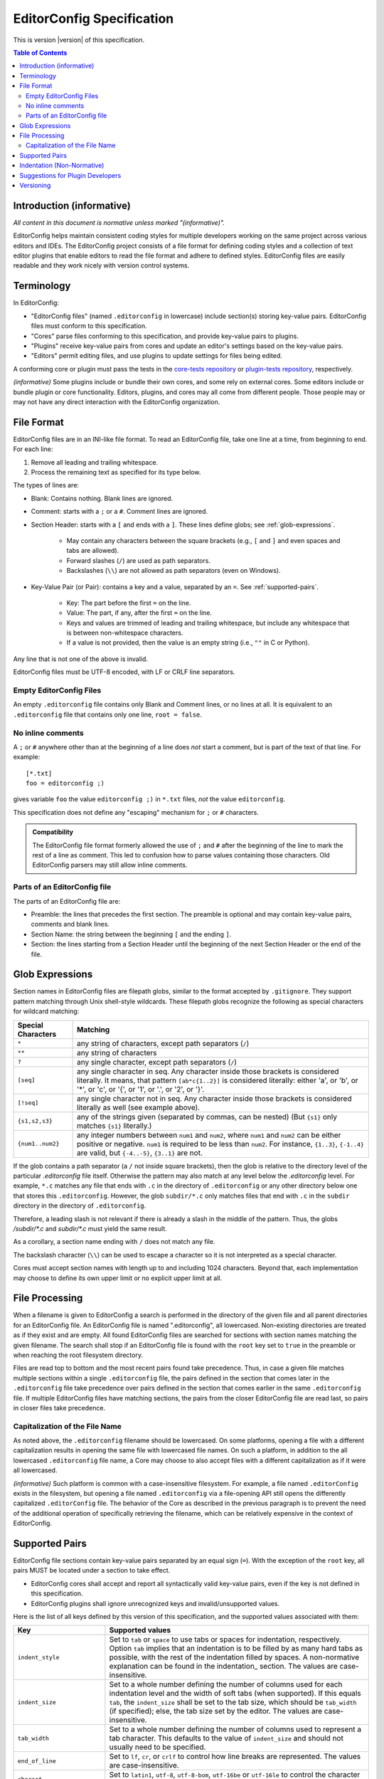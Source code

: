 ..  Copyright (c) 2019--2025 EditorConfig Team
    All rights reserved.

    Redistribution and use in source and binary forms, with or without
    modification, are permitted provided that the following conditions are met:

    1. Redistributions of source code must retain the above copyright notice,
       this list of conditions and the following disclaimer.
    2. Redistributions in binary form must reproduce the above copyright
       notice, this list of conditions and the following disclaimer in the
       documentation and/or other materials provided with the distribution.

    THIS SOFTWARE IS PROVIDED BY THE COPYRIGHT HOLDERS AND CONTRIBUTORS "AS IS"
    AND ANY EXPRESS OR IMPLIED WARRANTIES, INCLUDING, BUT NOT LIMITED TO, THE
    IMPLIED WARRANTIES OF MERCHANTABILITY AND FITNESS FOR A PARTICULAR PURPOSE
    ARE DISCLAIMED. IN NO EVENT SHALL THE COPYRIGHT HOLDER OR CONTRIBUTORS BE
    LIABLE FOR ANY DIRECT, INDIRECT, INCIDENTAL, SPECIAL, EXEMPLARY, OR
    CONSEQUENTIAL DAMAGES (INCLUDING, BUT NOT LIMITED TO, PROCUREMENT OF
    SUBSTITUTE GOODS OR SERVICES; LOSS OF USE, DATA, OR PROFITS; OR BUSINESS
    INTERRUPTION) HOWEVER CAUSED AND ON ANY THEORY OF LIABILITY, WHETHER IN
    CONTRACT, STRICT LIABILITY, OR TORT (INCLUDING NEGLIGENCE OR OTHERWISE)
    ARISING IN ANY WAY OUT OF THE USE OF THIS SOFTWARE, EVEN IF ADVISED OF THE
    POSSIBILITY OF SUCH DAMAGE.

.. highlight:: text

EditorConfig Specification
^^^^^^^^^^^^^^^^^^^^^^^^^^

This is version |version| of this specification.

.. contents:: Table of Contents

Introduction (informative)
==========================

*All content in this document is normative unless marked "(informative)".*

EditorConfig helps maintain consistent coding styles for multiple developers
working on the same project across various editors and IDEs. The EditorConfig
project consists of a file format for defining coding styles and a collection
of text editor plugins that enable editors to read the file format and adhere
to defined styles. EditorConfig files are easily readable and they work nicely
with version control systems.


Terminology
===========

.. versionchanged:: 0.15.1

In EditorConfig:

- "EditorConfig files" (named ``.editorconfig`` in lowercase) include
  section(s) storing key-value pairs. EditorConfig files must conform to this
  specification.
- "Cores" parse files conforming to this specification, and provide
  key-value pairs to plugins.
- "Plugins" receive key-value pairs from cores and update an editor's
  settings based on the key-value pairs.
- "Editors" permit editing files, and use plugins to update settings for
  files being edited.

A conforming core or plugin must pass the tests in the
`core-tests repository`_ or `plugin-tests repository`_, respectively.

*(informative)* Some plugins include or bundle their own cores, and some rely
on external cores.  Some editors include or bundle plugin or core
functionality.  Editors, plugins, and cores may all come from different
people.  Those people may or may not have any direct interaction with the
EditorConfig organization.

File Format
===========

.. versionchanged:: 0.17.2

EditorConfig files are in an INI-like file format.
To read an EditorConfig file, take one line at a time, from beginning to end.
For each line:

#. Remove all leading and trailing whitespace.
#. Process the remaining text as specified for its type below.

The types of lines are:

- Blank: Contains nothing.  Blank lines are ignored.

- Comment: starts with a ``;`` or a ``#``.  Comment lines are ignored.

- Section Header: starts with a ``[`` and ends with a ``]``.
  These lines define globs; see :ref:`glob-expressions`.

   - May contain any characters between the square brackets (e.g.,
     ``[`` and ``]`` and even spaces and tabs are allowed).
   - Forward slashes (``/``) are used as path separators.
   - Backslashes (``\\``) are not allowed as path separators (even on Windows).

- Key-Value Pair (or Pair): contains a key and a value, separated by an ``=``.
  See :ref:`supported-pairs`.

   - Key: The part before the first ``=`` on the line.
   - Value: The part, if any, after the first ``=`` on the line.
   - Keys and values are trimmed of leading and trailing whitespace, but
     include any whitespace that is between non-whitespace characters.
   - If a value is not provided, then the value is an empty string
     (i.e., ``""`` in C or Python).

Any line that is not one of the above is invalid.

EditorConfig files must be UTF-8 encoded, with LF or CRLF line separators.

Empty EditorConfig Files
------------------------
An empty ``.editorconfig`` file contains only Blank and Comment lines, or no 
lines at all. It is equivalent to an ``.editorconfig`` file that contains only 
one line, ``root = false``.

No inline comments
------------------

.. versionchanged:: 0.15.0

A ``;`` or ``#`` anywhere other than at the beginning of a line does *not*
start a comment, but is part of the text of that line.  For example::

  [*.txt]
  foo = editorconfig ;)

gives variable ``foo`` the value ``editorconfig ;)`` in ``*.txt`` files,
*not* the value ``editorconfig``.

This specification does not define any "escaping" mechanism for
``;`` or ``#`` characters.

.. admonition :: Compatibility

  The EditorConfig file format formerly allowed the use of ``;`` and ``#`` after the
  beginning of the line to mark the rest of a line as comment. This led to
  confusion how to parse values containing those characters. Old EditorConfig
  parsers may still allow inline comments.

Parts of an EditorConfig file
-----------------------------

The parts of an EditorConfig file are:

- Preamble: the lines that precedes the first section. The preamble is optional
  and may contain key-value pairs, comments and blank lines.
- Section Name: the string between the beginning ``[`` and the ending ``]``.
- Section: the lines starting from a Section Header until the beginning of
  the next Section Header or the end of the file.

.. _glob-expressions:

Glob Expressions
================

Section names in EditorConfig files are filepath globs, similar to the format
accepted by ``.gitignore``. They support pattern matching through Unix
shell-style wildcards. These filepath globs recognize the following as
special characters for wildcard matching:

.. list-table::
   :header-rows: 1

   * - Special Characters
     - Matching
   * - ``*``
     - any string of characters, except path separators (``/``)
   * - ``**``
     - any string of characters
   * - ``?``
     - any single character, except path separators (``/``)
   * - ``[seq]``
     - any single character in seq. Any character inside those brackets is
       considered literally. It means, that pattern ``[ab*c{1..2}]`` is considered literally:
       either 'a', or 'b', or '*', or 'c', or '{', or '1', or '.', or '2', or '}'.
   * - ``[!seq]``
     - any single character not in seq. Any character inside those brackets is
       considered literally as well (see example above).
   * - ``{s1,s2,s3}``
     - any of the strings given (separated by commas, can be nested) (But ``{s1}`` only matches ``{s1}`` literally.)
   * - ``{num1..num2}``
     - any integer numbers between ``num1`` and ``num2``, where ``num1`` and ``num2``
       can be either positive or negative. ``num1`` is required to be
       less than ``num2``. For instance, ``{1..3}``, ``{-1..4}`` are valid, but ``{-4..-5}``,
       ``{3..1}`` are not.

If the glob contains a path separator (a ``/`` not inside square brackets), then the glob is relative
to the directory level of the particular `.editorconfig` file itself.
Otherwise the pattern may also match at any level below the `.editorconfig`
level. For example, ``*.c`` matches any file that ends with ``.c`` in the
directory of ``.editorconfig`` or any other directory below one that stores this ``.editorconfig``.
However, the glob ``subdir/*.c`` only matches files that end
with ``.c`` in the ``subdir`` directory in the directory of ``.editorconfig``.

Therefore, a leading slash is not relevant if there is already a slash in the middle of the pattern.
Thus, the globs `/subdir/*.c` and `subdir/*.c` must yield the same result.

As a corollary, a section name ending with ``/`` does not match any file.

The backslash character (``\\``) can be used to escape a character so it is
not interpreted as a special character.

Cores must accept section names with length up to and including 1024 characters.
Beyond that, each implementation may choose to define its own upper limit or no explicit upper limit at all.

File Processing
===============

When a filename is given to EditorConfig a search is performed in the
directory of the given file and all parent directories for an EditorConfig
file. An EditorConfig file is named ".editorconfig", all lowercased.
Non-existing directories are treated as if they exist and are empty. All found
EditorConfig files are searched for sections with section names matching the
given filename. The search shall stop if an EditorConfig file is found with
the ``root`` key set to ``true`` in the preamble or when reaching the root
filesystem directory.

Files are read top to bottom and the most recent pairs found take
precedence. Thus, in case a given file matches multiple sections
within a single ``.editorconfig`` file, the pairs defined in the section that
comes later in the ``.editorconfig`` file take precedence over pairs defined
in the section that comes earlier in the same ``.editorconfig`` file. 
If multiple EditorConfig files have matching sections, the pairs
from the closer EditorConfig file are read last, so pairs in closer
files take precedence.

Capitalization of the File Name
-------------------------------

As noted above, the ``.editorconfig`` filename should be lowercased. On some
platforms, opening a file with a different capitalization results in opening
the same file with lowercased file names. On such a platform, in addition to
the all lowercased ``.editorconfig`` file name, a Core may choose to also
accept files with a different capitalization as if it were all lowercased.

*(informative)* Such platform is common with a case-insensitive filesystem.
For example, a file named ``.editorConfig`` exists in the filesystem, but
opening a file named ``.editorconfig`` via a file-opening API still opens the
differently capitalized ``.editorConfig`` file. The behavior of the Core as
described in the previous paragraph is to prevent the need of the additional
operation of specifically retrieving the filename, which can be relatively
expensive in the context of EditorConfig.

.. _supported-pairs:

Supported Pairs
===============

.. versionchanged:: 0.17.1

EditorConfig file sections contain key-value pairs separated by an
equal sign (``=``). With the exception of the ``root`` key, all pairs MUST be
located under a section to take effect.

- EditorConfig cores shall accept and report all syntactically valid
  key-value pairs, even if the key is not defined in this specification.
- EditorConfig plugins shall ignore unrecognized keys and invalid/unsupported
  values.

Here is the list of all keys defined by this version of this specification,
and the supported values associated with them:

.. list-table::
   :header-rows: 1

   * - Key
     - Supported values
   * - ``indent_style``
     - Set to ``tab`` or ``space`` to use tabs or spaces for indentation, respectively. Option ``tab`` 
       implies that an indentation is to be filled by as many hard tabs as possible, with the rest of the
       indentation filled by spaces. A non-normative explanation can be found in the indentation_ section. 
       The values are case-insensitive.
   * - ``indent_size``
     - Set to a whole number defining the number of columns used for each
       indentation level and the width of soft tabs (when supported). If this
       equals ``tab``, the ``indent_size`` shall be set to the tab size, which
       should be ``tab_width`` (if specified); else, the tab size set by the
       editor. The values are case-insensitive.
   * - ``tab_width``
     - Set to a whole number defining the number of columns used to represent
       a tab character. This defaults to the value of ``indent_size`` and should
       not usually need to be specified.
   * - ``end_of_line``
     - Set to ``lf``, ``cr``, or ``crlf`` to control how line breaks are
       represented. The values are case-insensitive.
   * - ``charset``
     - Set to ``latin1``, ``utf-8``, ``utf-8-bom``, ``utf-16be`` or ``utf-16le`` to
       control the character set. Use of ``utf-8-bom`` is discouraged.
       The values are case-insensitive.
   * - ``spelling_language``
     - Sets the natural language that should be used for spell checking.
       Only one language can be specified.  There is no default value.

       The format is ``ss`` or ``ss-TT``, where ``ss`` is an `ISO 639`_
       two-letter language code and ``TT`` is an `ISO 3166`_ two-letter
       territory identifier.  (Therefore ``spelling_language`` must be
       either two or five characters long.)

       **Note:** This property does **not** specify the charset to be used.
       The charset is in separate property ``charset``.
   * - ``trim_trailing_whitespace``
     - Set to ``true`` to remove all whitespace characters preceding newline
       characters in the file and ``false`` to ensure it doesn't.
   * - ``insert_final_newline``
     - Set to ``true`` ensure file ends with a newline when saving and ``false``
       to ensure it doesn't.  Editors must not insert newlines in empty files
       when saving those files, even if ``insert_final_newline = true``.

   * - ``root``
     - Must be specified in the preamble.  Set to ``true`` to tell the core
       not to check any higher directory for EditorConfig settings for on the
       current filename.  The value is case-insensitive.

For any pair, a value of ``unset`` removes the effect of that
pair, even if it has been set before. For example, add ``indent_size =
unset`` to undefine the ``indent_size`` pair (and use editor defaults).

Pair keys are case-insensitive. All keys are lowercased after parsing.

Cores must accept keys and values with lengths up to and including 1024 and 4096 characters respectively.
Beyond that, each implementation may choose to define its own upper limits or no explicit upper limits at all.

.. indentation:

Indentation (Non-Normative)
===========================
The indentation related options (``indent_style``, ``indent_size`` and ``tab_width``) require a special documentation
section to specify their behavior. Consider the following code snippet:

.. code-block:: python

    def execute():
        source = "indentation is important"
        for i in source.split(" "):
            print(i)

The ``indent_size`` setting for this code snippet equals 4, because ``indent_size`` means how many columns are required
to indent the next line in relation to previous (if indentation, of course, is applicable for this line). Then the next question
is *how* this indentation of 4 columns is achieved. It may be 4 consequent spaces/soft tabs,
a single tab with width equal to 4, or two tabs with width equal to 2.

This is when ``indent_style`` comes into picture. It specifies what character should be used **whenever possible** in order to
achieve the indentation size specified in ``indent_size``. To fully understand what "whenever possible" actually means, let's
consider the following EditorConfig file living in the same directory as the file above:

.. code-block:: ini

    root = true
    [example_file.py]
    indent_style = tab
    indent_size = 4
    tab_width = 3

The ``indent_size`` of 4 is not achievable by placing 1 or 2 consequent tabs, because ``tab_width = 3``. Therefore,
in order to comply with this EditorConfig configuration, the new lines (where indentation is applicable) **must be precisely
indented with one tab, and one space**. That is because by placing one tab we're not achieving the ``indent_size`` required, but by
placing the 2 consequent tabs we're overreaching. Therefore, although ``indent_style`` is ``tab``, we still have to supplement
with one space character to fulfill the requirement.

For another example, if we have the following EditorConfig file:

.. code-block:: ini

    root = true
    [another_file.py]
    indent_style = tab
    indent_size = 8
    tab_width = 4

One **MUST** expect that spaces will not be used at all for indentation, since all the indentation can be achieved via tabs only.

Additionally, it is possible to have ``indent_size`` less than the ``tab_width``.

.. code-block:: ini

    root = true
    [another_file.py]
    indent_style = tab
    indent_size = 4
    tab_width = 8

To understand the way it works, let's look at the following example:

.. code-block:: python

    def func():
        if True:
            return True

In this case, the line where the ``if`` statement condition is specified is indented with 4 spaces, because the ``indent_size = 4``
and the tab cannot fit in. On the other hand, the line with ``return`` statement must be indented with one tab, because the
indentation level for this line is 8 columns, and a tab can fit in.

Suggestions for Plugin Developers
=================================

TODO. For now please read the `Plugin Guidelines`_ on GitHub wiki.

Versioning
==========

*This section applies beginning with version 0.14.0 of this specification.*

This specification has a version, tagged in the `specification repository`_.
Each specification version corresponds to the same version in the
`core-tests repository`_.

The version numbering of the specification follows
`Semantic Versioning 2.0.0`_ ("SemVer").  The version numbering of
the `core-tests repository`_ also follows SemVer.

Each EditorConfig core, to pass the core tests, must process version
numbers given with the ``-b`` switch, and must report version numbers when
given ``-v`` or ``--version``.  The version numbers used for ``-b``, ``-v``,
and ``--version`` are versions of this specification.  For example, the
Vimscript core might respond to ``-v`` with:

::

  EditorConfig Vimscript core v1.0.0 - Specification Version 0.14.0

Cores, plugins, or editors supporting EditorConfig have their own version
numbers.  Those version numbers are independent of the version number of
this specification.

.. _core-tests repository: https://github.com/editorconfig/editorconfig-core-test
.. _ISO 639: https://en.wikipedia.org/wiki/ISO_639
.. _ISO 3166: https://en.wikipedia.org/wiki/ISO_3166
.. _Python configparser Library: https://docs.python.org/3/library/configparser.html
.. _Plugin Guidelines: https://github.com/editorconfig/editorconfig/wiki/Plugin-Guidelines
.. _plugin-tests repository: https://github.com/editorconfig/editorconfig-plugin-tests
.. _Semantic Versioning 2.0.0: https://semver.org/spec/v2.0.0.html
.. _specification repository: https://github.com/editorconfig/specification

